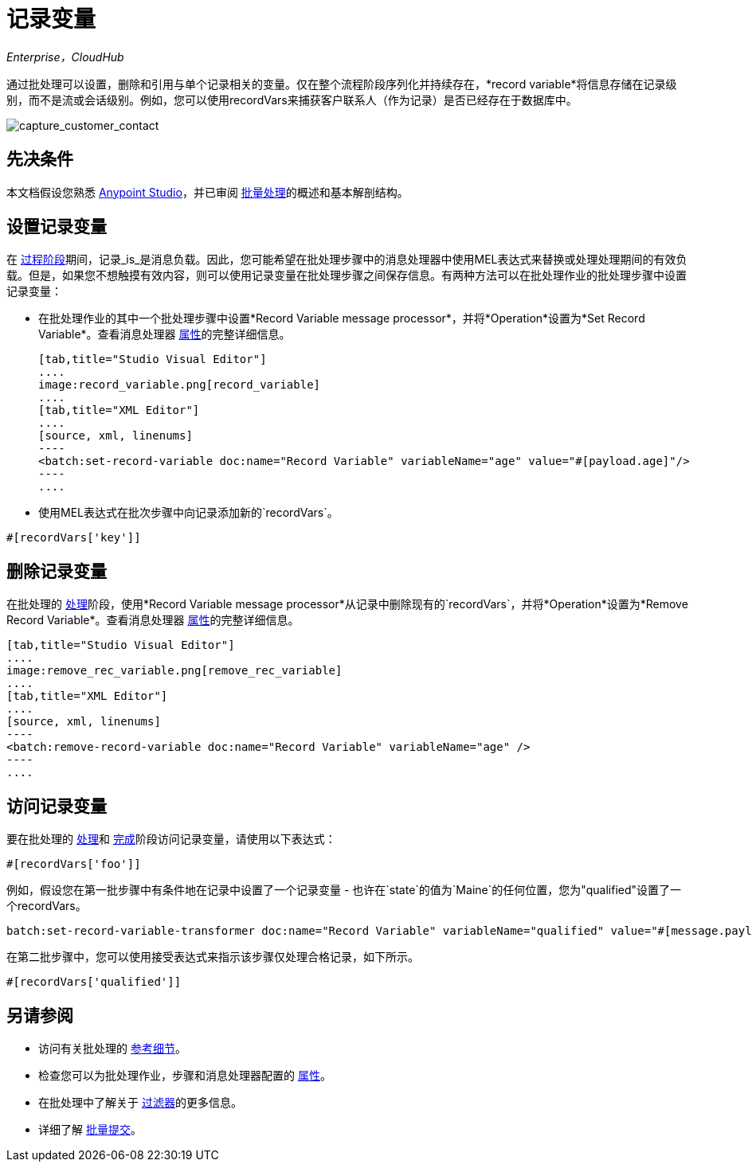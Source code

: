 = 记录变量
:keywords: anypoint studio, esb, batch, record variables, collections, arrays

_Enterprise，CloudHub_

通过批处理可以设置，删除和引用与单个记录相关的变量。仅在整个流程阶段序列化并持续存在，*record variable*将信息存储在记录级别，而不是流或会话级别。例如，您可以使用recordVars来捕获客户联系人（作为记录）是否已经存在于数据库中。

image:capture_customer_contact.png[capture_customer_contact]

== 先决条件

本文档假设您熟悉 link:/anypoint-studio/v/5/index[Anypoint Studio]，并已审阅 link:/mule-user-guide/v/3.7/batch-processing[批量处理]的概述和基本解剖结构。

== 设置记录变量

在 link:/mule-user-guide/v/3.7/batch-processing[过程阶段]期间，记录_is_是消息负载。因此，您可能希望在批处理步骤中的消息处理器中使用MEL表达式来替换或处理处理期间的有效负载。但是，如果您不想触摸有效内容，则可以使用记录变量在批处理步骤之间保存信息。有两种方法可以在批处理作业的批处理步骤中设置记录变量：

* 在批处理作业的其中一个批处理步骤中设置*Record Variable message processor*，并将*Operation*设置为*Set Record Variable*。查看消息处理器 link:/mule-user-guide/v/3.7/batch-processing-reference[属性]的完整详细信息。
+

[tabs]
------
[tab,title="Studio Visual Editor"]
....
image:record_variable.png[record_variable]
....
[tab,title="XML Editor"]
....
[source, xml, linenums]
----
<batch:set-record-variable doc:name="Record Variable" variableName="age" value="#[payload.age]"/>
----
....
------

* 使用MEL表达式在批次步骤中向记录添加新的`recordVars`。

[source, code, linenums]
----
#[recordVars['key']]
----

== 删除记录变量

在批处理的 link:/mule-user-guide/v/3.7/batch-processing[处理]阶段，使用*Record Variable message processor*从记录中删除现有的`recordVars`，并将*Operation*设置为*Remove Record Variable*。查看消息处理器 link:/mule-user-guide/v/3.7/batch-processing-reference[属性]的完整详细信息。

[tabs]
------
[tab,title="Studio Visual Editor"]
....
image:remove_rec_variable.png[remove_rec_variable]
....
[tab,title="XML Editor"]
....
[source, xml, linenums]
----
<batch:remove-record-variable doc:name="Record Variable" variableName="age" />
----
....
------

== 访问记录变量

要在批处理的 link:/mule-user-guide/v/3.7/batch-processing[处理]和 link:/mule-user-guide/v/3.7/batch-processing[完成]阶段访问记录变量，请使用以下表达式：

[source, code, linenums]
----
#[recordVars['foo']]
----

例如，假设您在第一批步骤中有条件地在记录中设置了一个记录变量 - 也许在`state`的值为`Maine`的任何位置，您为"qualified"设置了一个recordVars。

[source, code, linenums]
----
batch:set-record-variable-transformer doc:name="Record Variable" variableName="qualified" value="#[message.payload.state['ME']]"/>
----

在第二批步骤中，您可以使用接受表达式来指示该步骤仅处理合格记录，如下所示。

[source, code, linenums]
----
#[recordVars['qualified']]
----

== 另请参阅

* 访问有关批处理的 link:/mule-user-guide/v/3.7/batch-processing-reference[参考细节]。
* 检查您可以为批处理作业，步骤和消息处理器配置的 link:/mule-user-guide/v/3.7/batch-processing-reference[属性]。
* 在批处理中了解关于 link:/mule-user-guide/v/3.7/batch-filters-and-batch-commit[过滤器]的更多信息。
* 详细了解 link:/mule-user-guide/v/3.7/batch-filters-and-batch-commit[批量提交]。
